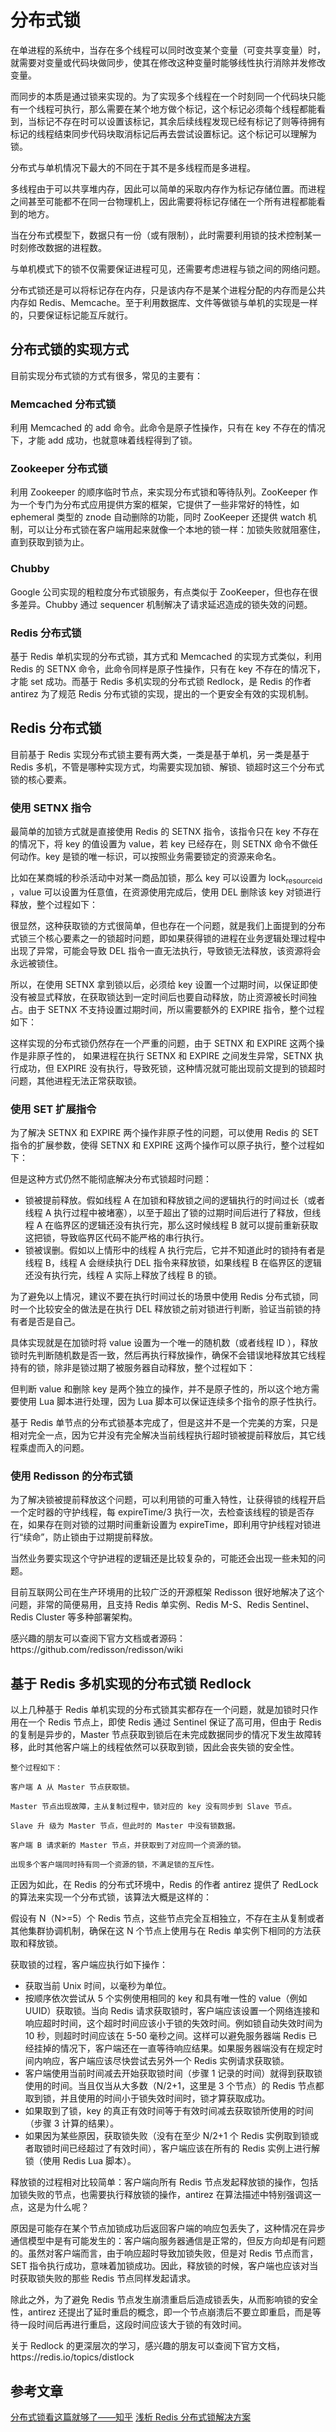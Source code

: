 * 分布式锁
在单进程的系统中，当存在多个线程可以同时改变某个变量（可变共享变量）时，就需要对变量或代码块做同步，使其在修改这种变量时能够线性执行消除并发修改变量。

而同步的本质是通过锁来实现的。为了实现多个线程在一个时刻同一个代码块只能有一个线程可执行，那么需要在某个地方做个标记，这个标记必须每个线程都能看到，当标记不存在时可以设置该标记，其余后续线程发现已经有标记了则等待拥有标记的线程结束同步代码块取消标记后再去尝试设置标记。这个标记可以理解为锁。

分布式与单机情况下最大的不同在于其不是多线程而是多进程。

多线程由于可以共享堆内存，因此可以简单的采取内存作为标记存储位置。而进程之间甚至可能都不在同一台物理机上，因此需要将标记存储在一个所有进程都能看到的地方。

当在分布式模型下，数据只有一份（或有限制），此时需要利用锁的技术控制某一时刻修改数据的进程数。

与单机模式下的锁不仅需要保证进程可见，还需要考虑进程与锁之间的网络问题。

分布式锁还是可以将标记存在内存，只是该内存不是某个进程分配的内存而是公共内存如 Redis、Memcache。至于利用数据库、文件等做锁与单机的实现是一样的，只要保证标记能互斥就行。
** 分布式锁的实现方式
目前实现分布式锁的方式有很多，常见的主要有：
*** Memcached 分布式锁

利用 Memcached 的 add 命令。此命令是原子性操作，只有在 key 不存在的情况下，才能 add 成功，也就意味着线程得到了锁。
*** Zookeeper 分布式锁
利用 Zookeeper 的顺序临时节点，来实现分布式锁和等待队列。ZooKeeper 作为一个专门为分布式应用提供方案的框架，它提供了一些非常好的特性，如 ephemeral 类型的 znode 自动删除的功能，同时 ZooKeeper 还提供 watch 机制，可以让分布式锁在客户端用起来就像一个本地的锁一样：加锁失败就阻塞住，直到获取到锁为止。
*** Chubby
Google 公司实现的粗粒度分布式锁服务，有点类似于 ZooKeeper，但也存在很多差异。Chubby 通过 sequencer 机制解决了请求延迟造成的锁失效的问题。
*** Redis 分布式锁
基于 Redis 单机实现的分布式锁，其方式和 Memcached 的实现方式类似，利用 Redis 的 SETNX 命令，此命令同样是原子性操作，只有在 key 不存在的情况下，才能 set 成功。而基于 Redis 多机实现的分布式锁 Redlock，是 Redis 的作者 antirez 为了规范 Redis 分布式锁的实现，提出的一个更安全有效的实现机制。
** Redis 分布式锁
目前基于 Redis 实现分布式锁主要有两大类，一类是基于单机，另一类是基于 Redis 多机，不管是哪种实现方式，均需要实现加锁、解锁、锁超时这三个分布式锁的核心要素。
*** 使用 SETNX 指令
最简单的加锁方式就是直接使用 Redis 的 SETNX 指令，该指令只在 key 不存在的情况下，将 key 的值设置为 value，若 key 已经存在，则 SETNX 命令不做任何动作。key 是锁的唯一标识，可以按照业务需要锁定的资源来命名。

比如在某商城的秒杀活动中对某一商品加锁，那么 key 可以设置为  lock_resource_id ，value 可以设置为任意值，在资源使用完成后，使用 DEL 删除该 key 对锁进行释放，整个过程如下：

#+DOWNLOADED: screenshot @ 2022-10-14 22:18:23
[[file:images/linux%E7%AC%94%E8%AE%B0/%E5%88%86%E5%B8%83%E5%BC%8F%E9%94%81/2022-10-14_22-18-23_screenshot.png]]

很显然，这种获取锁的方式很简单，但也存在一个问题，就是我们上面提到的分布式锁三个核心要素之一的锁超时问题，即如果获得锁的进程在业务逻辑处理过程中出现了异常，可能会导致 DEL 指令一直无法执行，导致锁无法释放，该资源将会永远被锁住。

所以，在使用 SETNX 拿到锁以后，必须给 key 设置一个过期时间，以保证即使没有被显式释放，在获取锁达到一定时间后也要自动释放，防止资源被长时间独占。由于 SETNX 不支持设置过期时间，所以需要额外的 EXPIRE 指令，整个过程如下：
#+DOWNLOADED: screenshot @ 2022-10-14 22:19:56
[[file:images/linux%E7%AC%94%E8%AE%B0/%E5%88%86%E5%B8%83%E5%BC%8F%E9%94%81/2022-10-14_22-19-56_screenshot.png]]
这样实现的分布式锁仍然存在一个严重的问题，由于 SETNX 和 EXPIRE 这两个操作是非原子性的， 如果进程在执行 SETNX 和 EXPIRE 之间发生异常，SETNX 执行成功，但 EXPIRE 没有执行，导致死锁，这种情况就可能出现前文提到的锁超时问题，其他进程无法正常获取锁。
*** 使用 SET 扩展指令
为了解决 SETNX 和 EXPIRE 两个操作非原子性的问题，可以使用 Redis 的 SET 指令的扩展参数，使得 SETNX 和 EXPIRE 这两个操作可以原子执行，整个过程如下：
#+DOWNLOADED: screenshot @ 2022-10-14 22:21:28
[[file:images/linux%E7%AC%94%E8%AE%B0/%E5%88%86%E5%B8%83%E5%BC%8F%E9%94%81/2022-10-14_22-21-28_screenshot.png]]
但是这种方式仍然不能彻底解决分布式锁超时问题：
- 锁被提前释放。假如线程 A 在加锁和释放锁之间的逻辑执行的时间过长（或者线程 A 执行过程中被堵塞），以至于超出了锁的过期时间后进行了释放，但线程 A 在临界区的逻辑还没有执行完，那么这时候线程 B 就可以提前重新获取这把锁，导致临界区代码不能严格的串行执行。
- 锁被误删。假如以上情形中的线程 A 执行完后，它并不知道此时的锁持有者是线程 B，线程 A 会继续执行 DEL 指令来释放锁，如果线程 B 在临界区的逻辑还没有执行完，线程 A 实际上释放了线程 B 的锁。

为了避免以上情况，建议不要在执行时间过长的场景中使用 Redis 分布式锁，同时一个比较安全的做法是在执行 DEL 释放锁之前对锁进行判断，验证当前锁的持有者是否是自己。

具体实现就是在加锁时将 value 设置为一个唯一的随机数（或者线程 ID ），释放锁时先判断随机数是否一致，然后再执行释放操作，确保不会错误地释放其它线程持有的锁，除非是锁过期了被服务器自动释放，整个过程如下：
#+DOWNLOADED: screenshot @ 2022-10-14 22:32:34
[[file:images/linux%E7%AC%94%E8%AE%B0/%E5%88%86%E5%B8%83%E5%BC%8F%E9%94%81/2022-10-14_22-32-34_screenshot.png]]
但判断 value 和删除 key 是两个独立的操作，并不是原子性的，所以这个地方需要使用 Lua 脚本进行处理，因为 Lua 脚本可以保证连续多个指令的原子性执行。

#+DOWNLOADED: screenshot @ 2022-10-14 22:32:53
[[file:images/linux%E7%AC%94%E8%AE%B0/%E5%88%86%E5%B8%83%E5%BC%8F%E9%94%81/2022-10-14_22-32-53_screenshot.png]]
基于 Redis 单节点的分布式锁基本完成了，但是这并不是一个完美的方案，只是相对完全一点，因为它并没有完全解决当前线程执行超时锁被提前释放后，其它线程乘虚而入的问题。
***  使用 Redisson 的分布式锁
为了解决锁被提前释放这个问题，可以利用锁的可重入特性，让获得锁的线程开启一个定时器的守护线程，每 expireTime/3 执行一次，去检查该线程的锁是否存在，如果存在则对锁的过期时间重新设置为 expireTime，即利用守护线程对锁进行“续命”，防止锁由于过期提前释放。

当然业务要实现这个守护进程的逻辑还是比较复杂的，可能还会出现一些未知的问题。

目前互联网公司在生产环境用的比较广泛的开源框架 Redisson 很好地解决了这个问题，非常的简便易用，且支持 Redis 单实例、Redis M-S、Redis Sentinel、Redis Cluster 等多种部署架构。

感兴趣的朋友可以查阅下官方文档或者源码：https://github.com/redisson/redisson/wiki
** 基于 Redis 多机实现的分布式锁 Redlock
以上几种基于 Redis 单机实现的分布式锁其实都存在一个问题，就是加锁时只作用在一个 Redis 节点上，即使 Redis 通过 Sentinel 保证了高可用，但由于 Redis 的复制是异步的，Master 节点获取到锁后在未完成数据同步的情况下发生故障转移，此时其他客户端上的线程依然可以获取到锁，因此会丧失锁的安全性。

#+BEGIN_EXAMPLE
整个过程如下：

客户端 A 从 Master 节点获取锁。

Master 节点出现故障，主从复制过程中，锁对应的 key 没有同步到 Slave 节点。

Slave 升 级为 Master 节点，但此时的 Master 中没有锁数据。

客户端 B 请求新的 Master 节点，并获取到了对应同一个资源的锁。

出现多个客户端同时持有同一个资源的锁，不满足锁的互斥性。
#+END_EXAMPLE
正因为如此，在 Redis 的分布式环境中，Redis 的作者 antirez 提供了 RedLock 的算法来实现一个分布式锁，该算法大概是这样的：

假设有 N（N>=5）个 Redis 节点，这些节点完全互相独立，不存在主从复制或者其他集群协调机制，确保在这 N 个节点上使用与在 Redis 单实例下相同的方法获取和释放锁。

获取锁的过程，客户端应执行如下操作：
- 获取当前 Unix 时间，以毫秒为单位。
- 按顺序依次尝试从 5 个实例使用相同的 key 和具有唯一性的 value（例如 UUID）获取锁。当向 Redis 请求获取锁时，客户端应该设置一个网络连接和响应超时时间，这个超时时间应该小于锁的失效时间。例如锁自动失效时间为 10 秒，则超时时间应该在 5-50 毫秒之间。这样可以避免服务器端 Redis 已经挂掉的情况下，客户端还在一直等待响应结果。如果服务器端没有在规定时间内响应，客户端应该尽快尝试去另外一个 Redis 实例请求获取锁。
- 客户端使用当前时间减去开始获取锁时间（步骤 1 记录的时间）就得到获取锁使用的时间。当且仅当从大多数（N/2+1，这里是 3 个节点）的 Redis 节点都取到锁，并且使用的时间小于锁失效时间时，锁才算获取成功。
- 如果取到了锁，key 的真正有效时间等于有效时间减去获取锁所使用的时间（步骤 3 计算的结果）。
- 如果因为某些原因，获取锁失败（没有在至少 N/2+1 个 Redis 实例取到锁或者取锁时间已经超过了有效时间），客户端应该在所有的 Redis 实例上进行解锁（使用 Redis Lua 脚本）。

释放锁的过程相对比较简单：客户端向所有 Redis 节点发起释放锁的操作，包括加锁失败的节点，也需要执行释放锁的操作，antirez 在算法描述中特别强调这一点，这是为什么呢？

原因是可能存在某个节点加锁成功后返回客户端的响应包丢失了，这种情况在异步通信模型中是有可能发生的：客户端向服务器通信是正常的，但反方向却是有问题的。虽然对客户端而言，由于响应超时导致加锁失败，但是对 Redis 节点而言，SET 指令执行成功，意味着加锁成功。因此，释放锁的时候，客户端也应该对当时获取锁失败的那些 Redis 节点同样发起请求。

除此之外，为了避免 Redis 节点发生崩溃重启后造成锁丢失，从而影响锁的安全性，antirez 还提出了延时重启的概念，即一个节点崩溃后不要立即重启，而是等待一段时间后再进行重启，这段时间应该大于锁的有效时间。

关于 Redlock 的更深层次的学习，感兴趣的朋友可以查阅下官方文档，https://redis.io/topics/distlock

** 参考文章
[[https://zhuanlan.zhihu.com/p/42056183][分布式锁看这篇就够了——知乎]]
[[https://www.infoq.cn/article/dvaaj71f4fbqsxmgvdce][浅析 Redis 分布式锁解决方案]]
* Paxos算法
** Paxos算法背景
Paxos算法是Lamport宗师提出的一种基于消息传递的分布式一致性算法，使其获得2013年图灵奖。

自Paxos问世以来就持续垄断了分布式一致性算法，Paxos这个名词几乎等同于分布式一致性。Google的很多大型分布式系统都采用了Paxos算法来解决分布式一致性问题，如Chubby、Megastore以及Spanner等。开源的ZooKeeper，以及MySQL 5.7推出的用来取代传统的主从复制的MySQL Group Replication等纷纷采用Paxos算法解决分布式一致性问题。
** 问题产生的背景
在常见的分布式系统中，总会发生诸如机器宕机或网络异常（包括消息的延迟、丢失、重复、乱序，还有网络分区）等情况。Paxos算法需要解决的问题就是如何在一个可能发生上述异常的分布式系统中，快速且正确地在集群内部对某个数据的值达成一致，并且保证不论发生以上任何异常，都不会破坏整个系统的一致性。

注：这里某个数据的值并不只是狭义上的某个数，它可以是一条日志，也可以是一条命令（command）。根据应用场景不同，某个数据的值有不同的含义。

** Paxos算法相关概念
Paxos算法解决的问题正是分布式一致性问题，即一个分布式系统中的各个进程如何就某个值（决议）达成一致。

Paxos算法运行在允许宕机故障的异步系统中，不要求可靠的消息传递，可容忍消息丢失、延迟、乱序以及重复。它利用大多数 (Majority) 机制保证了2F+1的容错能力，即2F+1个节点的系统最多允许F个节点同时出现故障。

一个或多个提议进程 (Proposer) 可以发起提案 (Proposal)，Paxos算法使所有提案中的某一个提案，在所有进程中达成一致。系统中的多数派同时认可该提案，即达成了一致。最多只针对一个确定的提案达成一致。

Paxos将系统中的角色分为提议者 (Proposer)，决策者 (Acceptor)，和最终决策学习者 (Learner):
- Proposer: 提出提案 (Proposal)。Proposal信息包括提案编号 (Proposal ID) 和提议的值 (Value)。
- Acceptor：参与决策，回应Proposers的提案。收到Proposal后可以接受提案，若Proposal获得多数Acceptors的接受，则称该Proposal被批准。
- Learner：不参与决策，从Proposers/Acceptors学习最新达成一致的提案（Value）。

Proposer可以提出（propose）提案；Acceptor可以接受（accept）提案；如果某个提案被选定（chosen），那么该提案里的value就被选定了。在具体的实现中，一个进程可能同时充当多种角色。比如一个进程可能既是Proposer又是Acceptor又是Learner。


在多副本状态机中，每个副本同时具有Proposer、Acceptor、Learner三种角色。

#+DOWNLOADED: screenshot @ 2022-10-16 10:11:31
[[file:images/database/Paxos%E7%AE%97%E6%B3%95/2022-10-16_10-11-31_screenshot.png]]

** 推导过程
*** 最简单的方案：只有一个Acceptor
假设只有一个Acceptor（可以有多个Proposer），只要Acceptor接受它收到的第一个提案，则该提案被选定，该提案里的value就是被选定的value。这样就保证只有一个value会被选定。

但是，如果这个唯一的Acceptor宕机了，那么整个系统就无法工作了！

因此，必须要有多个Acceptor！
*** 多个Acceptor
多个Acceptor的情况如下图。
#+DOWNLOADED: screenshot @ 2022-10-16 10:48:45
[[file:images/database/Paxos%E7%AE%97%E6%B3%95/2022-10-16_10-48-45_screenshot.png]]
如果我们希望即使只有一个Proposer提出了一个value，该value也最终被选定。

那么，就得到下面的约束：
P1：一个Acceptor必须接受它收到的第一个提案。

但是，这又会引出另一个问题：如果每个Proposer分别提出不同的value，发给不同的Acceptor。根据P1，Acceptor分别接受自己收到的value，就导致不同的value被选定。

#+DOWNLOADED: screenshot @ 2022-10-16 10:59:40
[[file:images/database/Paxos%E7%AE%97%E6%B3%95/2022-10-16_10-59-40_screenshot.png]]

刚刚是因为"一个提案只要被一个Acceptor接受，则该提案的value就被选定了"才导致了出现上面不一致的问题。
因此，我们需要加一个规定：一个提案被选定需要被半数以上的Acceptor接受

这个规定又暗示了：『一个Acceptor必须能够接受不止一个提案！』不然可能导致最终没有value被选定。比如上图的情况。v1、v2、v3都没有被选定，因为它们都只被一个Acceptor的接受。

为了能够区分不同的提案，必须给每个提案加上一个提案编号，表示提案被提出的顺序。

只要满足了P2a，就能满足P2。

但是，考虑如下的情况：假设总的有5个Acceptor。Proposer2提出[M1,V1]的提案，Acceptor25（半数以上）均接受了该提案，于是对于Acceptor25和Proposer2来讲，它们都认为V1被选定。Acceptor1刚刚从宕机状态恢复过来（之前Acceptor1没有收到过任何提案），此时Proposer1向Acceptor1发送了[M2,V2]的提案（V2≠V1且M2>M1），对于Acceptor1来讲，这是它收到的第一个提案。根据P1（一个Acceptor必须接受它收到的第一个提案。）,Acceptor1必须接受该提案！同时Acceptor1认为V2被选定。这就出现了两个问题：
- Acceptor1认为V2被选定，Acceptor2~5和Proposer2认为V1被选定。出现了不一致。
- V1被选定了，但是编号更高的被Acceptor1接受的提案[M2,V2]的value为V2，且V2≠V1。这就跟P2a（如果某个value为v的提案被选定了，那么每个编号更高的被Acceptor接受的提案的value必须也是v）矛盾了。

所以我们要对P2a约束进行强化！

P2a是对Acceptor接受的提案约束，但其实提案是Proposer提出来的，所有我们可以对Proposer提出的提案进行约束。得到P2b：
P2b：如果某个value为v的提案被选定了，那么之后任何Proposer提出的编号更高的提案的value必须也是v。

由P2b可以推出P2a进而推出P2。

那么，如何确保在某个value为v的提案被选定后，Proposer提出的编号更高的提案的value都是v呢？

只要满足P2c即可：
P2c：对于任意的N和V，如果提案[N, V]被提出，那么存在一个半数以上的Acceptor组成的集合S，满足以下两个条件中的任意一个：
- S中每个Acceptor都没有接受过编号小于N的提案。
- S中Acceptor接受过的最大编号的提案的value为V。
*** Proposer生成提案
为了满足P2b，这里有个比较重要的思想：Proposer生成提案之前，应该先去『学习』已经被选定或者可能被选定的value，然后以该value作为自己提出的提案的value。

如果没有value被选定，Proposer才可以自己决定value的值。这样才能达成一致。这个学习的阶段是通过一个『Prepare请求』实现的。

于是我们得到了如下的提案生成算法：
1. Proposer选择一个新的提案编号N，然后向某个Acceptor集合（半数以上）发送请求，要求该集合中的每个Acceptor做出如下响应（response）。
(a) 向Proposer承诺保证不再接受任何编号小于N的提案。
(b) 如果Acceptor已经接受过提案，那么就向Proposer响应已经接受过的编号小于N的最大编号的提案。

我们将该请求称为编号为N的Prepare请求。

2. 如果Proposer收到了半数以上的Acceptor的响应，那么它就可以生成编号为N，Value为V的提案[N,V]。这里的V是所有的响应中编号最大的提案的Value。如果所有的响应中都没有提案，那 么此时V就可以由Proposer自己选择。
生成提案后，Proposer将该提案发送给半数以上的Acceptor集合，并期望这些Acceptor能接受该提案。我们称该请求为Accept请求。（注意：此时接受Accept请求的Acceptor集合不一定是之前响应Prepare请求的Acceptor集合）
*** Acceptor接受提案
Acceptor可以忽略任何请求（包括Prepare请求和Accept请求）而不用担心破坏算法的安全性。因此，我们这里要讨论的是什么时候Acceptor可以响应一个请求。

我们对Acceptor接受提案给出如下约束：
P1a：一个Acceptor只要尚未响应过任何编号大于N的Prepare请求，那么他就可以接受这个编号为N的提案。

如果Acceptor收到一个编号为N的Prepare请求，在此之前它已经响应过编号大于N的Prepare请求。根据P1a，该Acceptor不可能接受编号为N的提案。因此，该Acceptor可以忽略编号为N的Prepare请求。当然，也可以回复一个error，让Proposer尽早知道自己的提案不会被接受。

因此，一个Acceptor只需记住：1. 已接受的编号最大的提案 2. 已响应的请求的最大编号。
** Paxos算法描述
经过上面的推导，我们总结下Paxos算法的流程。

Paxos算法分为两个阶段。具体如下：

阶段一：

(a) Proposer选择一个提案编号N，然后向半数以上的Acceptor发送编号为N的Prepare请求。

(b) 如果一个Acceptor收到一个编号为N的Prepare请求，且N大于该Acceptor已经响应过的所有Prepare请求的编号，那么它就会将它已经接受过的编号最大的提案（如果有的话）作为响应反馈给Proposer，同时该Acceptor承诺不再接受任何编号小于N的提案。

阶段二：

(a) 如果Proposer收到半数以上Acceptor对其发出的编号为N的Prepare请求的响应，那么它就会发送一个针对[N,V]提案的Accept请求给半数以上的Acceptor。注意：V就是收到的响应中编号最大的提案的value，如果响应中不包含任何提案，那么V就由Proposer自己决定。

(b) 如果Acceptor收到一个针对编号为N的提案的Accept请求，只要该Acceptor没有对编号大于N的Prepare请求做出过响应，它就接受该提案。

#+DOWNLOADED: screenshot @ 2022-10-16 14:35:42
[[file:images/database/Paxos%E7%AE%97%E6%B3%95/2022-10-16_14-35-42_screenshot.png]]
该图第二阶段的Acceptor应该为N>=ResN才接受提案。
** Learner学习被选定的value
Learner学习（获取）被选定的value有如下三种方案：

#+DOWNLOADED: screenshot @ 2022-10-16 14:44:46
[[file:images/database/Paxos%E7%AE%97%E6%B3%95/2022-10-16_14-44-46_screenshot.png]]

** 实例
#+DOWNLOADED: screenshot @ 2022-10-16 10:34:23
[[file:images/database/Paxos%E7%AE%97%E6%B3%95/2022-10-16_10-34-23_screenshot.png]]
图中P代表Prepare阶段，A代表Accept阶段。3.1代表Proposal ID为3.1，其中3为时间戳，1为Server ID。X和Y代表提议Value。

实例1中P 3.1达成多数派，其Value(X)被Accept，然后P 4.5学习到Value(X)，并Accept。
#+DOWNLOADED: screenshot @ 2022-10-16 10:34:33
[[file:images/database/Paxos%E7%AE%97%E6%B3%95/2022-10-16_10-34-33_screenshot.png]]
实例2中P 3.1没有被多数派Accept（只有S3 Accept），但是被P 4.5学习到，P 4.5将自己的Value由Y替换为X，Accept（X）。
#+DOWNLOADED: screenshot @ 2022-10-16 10:34:43
[[file:images/database/Paxos%E7%AE%97%E6%B3%95/2022-10-16_10-34-43_screenshot.png]]
实例3中P 3.1没有被多数派Accept（只有S1 Accept），同时也没有被P 4.5学习到。由于P 4.5 Propose的所有应答，均未返回Value，则P 4.5可以Accept自己的Value (Y)。后续P 3.1的Accept (X) 会失败，已经Accept的S1，会被覆盖。

Paxos算法可能形成活锁而永远不会结束，如下图实例所示：
#+DOWNLOADED: screenshot @ 2022-10-16 10:34:51
[[file:images/database/Paxos%E7%AE%97%E6%B3%95/2022-10-16_10-34-51_screenshot.png]]
回顾两个承诺之一，Acceptor不再应答Proposal ID小于等于当前请求的Prepare请求。意味着需要应答Proposal ID大于当前请求的Prepare请求。

两个Proposers交替Prepare成功，而Accept失败，形成活锁（Livelock）

** 参考文章
[[https://zhuanlan.zhihu.com/p/31780743][Paxos算法详解]]
[[https://www.cnblogs.com/linbingdong/p/6253479.html][分布式系列文章——Paxos算法原理与推导]]
* 高可用
高可用HA（High Availability）是分布式系统架构设计中必须考虑的因素之一，它通常是指，通过设计减少系统不能提供服务的时间。

假设系统一直能够提供服务，我们说系统的可用性是100%。

如果系统每运行100个时间单位，会有1个时间单位无法提供服务，我们说系统的可用性是99%。

很多公司的高可用目标是4个9，也就是99.99%，这就意味着，系统的年停机时间为8.76个小时。

百度的搜索首页，是业内公认高可用保障非常出色的系统，甚至人们会通过http://www.baidu.com 能不能访问来判断“网络的连通性”，百度高可用的服务让人留下啦“网络通畅，百度就能访问”，“百度打不开，应该是网络连不上”的印象，这其实是对百度HA最高的褒奖。

** 参考文章
[[https://zhuanlan.zhihu.com/p/43723276][什么是高可用]]
* Quorum算法
Quorum 机制，是一种分布式系统中常用的，用来保证数据冗余和最终一致性的投票算法，其主要数学思想来源于鸽巢原理。

** 基于Quorum投票的冗余控制算法
在有冗余数据的分布式存储系统当中，冗余数据对象会在不同的机器之间存放多份拷贝。但是同一时刻一个数据对象的多份拷贝只能用于读或者用于写。

该算法可以保证同一份数据对象的多份拷贝不会被超过两个访问对象读写。

算法来源于[Gifford, 1979][3][1]。 分布式系统中的每一份数据拷贝对象都被赋予一票。每一个读操作获得的票数必须大于最小读票数（read quorum）（Vr），每个写操作获得的票数必须大于最小写票数（write quorum）(Vw）才能读或者写。如果系统有V票（意味着一个数据对象有V份冗余拷贝），那么最小读写票数(quorum)应满足如下限制：
#+BEGIN_EXAMPLE
Vr + Vw > V
Vw > V/2
#+END_EXAMPLE
第一条规则保证了一个数据不会被同时读写。当一个写操作请求过来的时候，它必须要获得Vw个冗余拷贝的许可。而剩下的数量是V-Vw 不够Vr，因此不能再有读请求过来了。同理，当读请求已经获得了Vr个冗余拷贝的许可时，写请求就无法获得许可了。

第二条规则保证了数据的串行化修改。一份数据的冗余拷贝不可能同时被两个写请求修改。
** 算法的好处
在分布式系统中，冗余数据是保证可靠性的手段，因此冗余数据的一致性维护就非常重要。一般而言，一个写操作必须要对所有的冗余数据都更新完成了，才能称为成功结束。比如一份数据在5台设备上有冗余，因为不知道读数据会落在哪一台设备上，那么一次写操作，必须5台设备都更新完成，写操作才能返回。

对于写操作比较频繁的系统，这个操作的瓶颈非常大。Quorum算法可以让写操作只要写完3台就返回。剩下的由系统内部缓慢同步完成。而读操作，则需要也至少读3台，才能保证至少可以读到一个最新的数据。

Quorum的读写最小票数可以用来做为系统在读、写性能方面的一个可调节参数。写票数Vw越大，则读票数Vr越小，这时候系统读的开销就小。反之则写的开销就小。

** 参考文章
[[https://zh.m.wikipedia.org/zh-hans/Quorum_(%25E5%2588%2586%25E5%25B8%2583%25E5%25BC%258F%25E7%25B3%25BB%25E7%25BB%259F)][Quorum (分布式系统)——维基百科]]
* RPC协议
RPC是一种远程过程调用的协议，使用这种协议向另一台计算机上的程序请求服务，可以基于HTTP协议实现，也可以直接在TCP协议上实现。

** RPC 架构
一个完整的 RPC 架构里面包含了四个核心的组件。

分别是：
- Client：服务的调用方。
- Server：真正的服务提供者。
- Client Stub：客户端存根，存放服务端的地址消息，再将客户端的请求参数打包成网络消息，然后通过网络远程发送给服务方。
- Server Stub：服务端存根，接收客户端发送过来的消息，将消息解包，并调用本地的方法。

Stub可以理解为存根
#+DOWNLOADED: screenshot @ 2022-10-16 15:21:25
[[file:images/database/RPC%E5%8D%8F%E8%AE%AE/2022-10-16_15-21-25_screenshot.png]]

** 流行的 RPC 框架
目前流行的开源 RPC 框架还是比较多的。下面重点介绍三种：

*** gRPC
gRPC 是 Google 最近公布的开源软件，基于最新的 HTTP2.0 协议，并支持常见的众多编程语言。

HTTP2.0 是基于二进制的 HTTP 协议升级版本。

这个 RPC 框架是基于 HTTP 协议实现的，底层使用到了 Netty 框架的支持。

*** Thrift
Thrift 是 Facebook 的一个开源项目，主要是一个跨语言的服务开发框架。它有一个代码生成器来对它所定义的 IDL 定义文件自动生成服务代码框架。

用户只要在其之前进行二次开发就行，对于底层的 RPC 通讯等都是透明的。不过这个对于用户来说的话需要学习特定领域语言这个特性，还是有一定成本的。

*** Dubbo
Dubbo 是阿里集团开源的一个极为出名的 RPC 框架，在很多互联网公司和企业应用中广泛使用。协议和序列化框架都可以插拔是及其鲜明的特色。

同样的远程接口是基于 Java Interface，并且依托于 Spring 框架方便开发。可以方便的打包成单一文件，独立进程运行，和现在的微服务概念一致。

** RPC协议与HTTP协议的区别
1、RPC是一种API，HTTP是一种无状态的网络协议。RPC可以基于HTTP协议实现，也可以直接在TCP协议上实现。

2、RPC主要是用在大型网站里面，因为大型网站里面系统繁多，业务线复杂，而且效率优势非常重要的一块，这个时候RPC的优势就比较明显了。

HTTP主要是用在中小型企业里面，业务线没那么繁多的情况下。

3、HTTP开发方便简单、直接。开发一个完善的RPC框架难度比较大。

4、HTTP发明的初衷是为了传送超文本的资源，协议设计的比较复杂，参数传递的方式效率也不高。开源的RPC框架针对远程调用协议上的效率会比HTTP快很多。

5、HTTP需要事先通知，修改Nginx/HAProxy配置。RPC能做到自动通知，不影响上游。

6、HTTP大部分是通过Json来实现的，字节大小和序列化耗时都比Thrift要更消耗性能。RPC，可以基于Thrift实现高效的二进制传输。
** 参考文章
[[https://cloud.tencent.com/developer/article/1753834][有了 HTTP 协议，为什么还要 RPC 协议，两者有什么区别？]]
[[https://zhuanlan.zhihu.com/p/306704889][什么是RPC协议？RPC协议与HTTP协议的区别]]
* 同步调用与异步调用
同步调用就是客户端等待调用执行完成并返回结果。

异步调用就是客户端不等待调用执行完成返回结果，不过依然可以通过回调函数等接收到返回结果的通知。如果客户端并不关心结果，则可以变成一个单向的调用。

* Chubby分布式锁
** 简介
Chubby系统提供粗粒度的分布式锁服务，Chubby的使用者不需要关注复杂的同步协议，而是通过已经封装好的客户端直接调用Chubby的锁服务，就可以保证数据操作的一致性。

Chubby本质上是一个分布式文件系统，存储大量小文件。每个文件就代表一个锁，并且可以保存一些应用层面的小规模数据。用户通过打开、关闭、读取文件来获取共享锁或者独占锁；并通过反向通知机制，向用户发送更新信息。

Chubby具有广泛的应用场景，例如：
- GFS选主服务器；
- BigTable中的表锁；

Chubby系统代码共13700多行，其中ice自动生成6400行，手动编写约8000行。
** 设计目标
Chubby系统设计的目标基于以下几点：
- 粗粒度的锁服务；
- 高可用、高可靠；
- 可直接存储服务信息，而无需另建服务；
- 高扩展性；

在实现时，使用了以下特性：
- 缓存机制：客户端缓存，避免频繁访问master；
- 通知机制：服务器会及时通知客户端服务变化；

** 整体架构
Chubby架构并不复杂，如上图分为两个重要组件：
- Chubby库：客户端通过调用Chubby库，申请锁服务，并获取相关信息，同时通过租约保持与服务器的连接；
- Chubby服务器组：一个服务器组一般由五台服务器组成（至少3台），其中一台master，服务维护与客户端的所有通信；其他服务器不断和主服务器通信，获取用户操作。
** 文件系统
Chubby文件系统类似于简单的unix文件系统，但它不支持文件移动操作与硬连接。文件系统由许多Node组成，每个Node代表一个文件，或者一个目录。文件系统使用Berkeley DB来保存每个Node的数据。文件系统提供的API很少：创建文件系统、文件操作、目录操作等简易操作。
** 基于ICE的Chubby通信机制
一种基于ICE的RPC异步机制，核心就是异步，部分组件负责发送，部分组件负责接收。
** 客户端与master的通信
- 长连接保持连接，连接有效期内，客户端句柄、锁服务、缓存数据均一直有效；
- 定时双向keep alive；
- 出错回调是客户端与服务器通信的重点。

下面将说明正常、客户端租约过期、主服务器租约过期、主服务器出错等情况。

*** 正常情况
keep alive是周期性发送的一种消息，它有两方面功能：延长租约有效期，携带事件信息告诉客户端更新。正常情况下，租约会由keep alive一直不断延长。

潜在回调事件包括：文件内容修改、子节点增删改、master出错等。

*** 客户端租约过期
客户端没有收到master的keep alive，租约随之过期，将会进入一个“危险状态”。由于此时不能确定master是否已经终止，客户端必须主动让cache失效，同时，进入一个寻找新的master的阶段。

这个阶段中，客户端会轮询Chubby Cell中非master的其他服务器节点，当客户端收到一个肯定的答复时，他会向新的master发送keep alive信息，告之自己处于“危险状态”，并和新的master建立session，然后把cache中的handler发送给master刷新。

一段时间后，例如45s，新的session仍然不能建立，客户端立马认为session失效，将其终止。当然这段时间内，不能更改cache信息，以求保证数据的一致性。

*** master租约过期
master一段时间没有收到客户端的keep alive，则其进入一段等待期，此期间内仍没有响应，则master认为客户端失效。失效后，master会把客户端获得的锁，机器打开的临时文件清理掉，并通知各副本，以保持一致性。

*** 主服务器出错
master出错，需要内部进行重新选举，各副本只响应客户端的读取命令，而忽略其他命令。新上任的master会进行以下几步操作：
1. 选择新的编号，不再接受旧master的消息；
2. 只处理master位置相关消息，不处理session相关消息；
3. 等待处理“危险状态”的客户端keep alive；
4. 响应客户端的keep alive，建立新的session，同时拒绝其他session相关操作；同事向客户端返回keep alive，警告客户端master fail-over，客户端必须更新handle和lock；
5. 等待客户端的session确认keep alive，或者让session过期；
6. 再次响应客户端所有操作；
7. 一段时间后，检查是否有临时文件，以及是否存在一些lock没有handle；如果临时文件或者lock没有对应的handle，则清除临时文件，释放lock，当然这些操作都需要保持数据的一致性。
** 服务器间的一致性操作
这块考虑的问题是：当master收到客户端请求时（主要是写），如何将操作同步，以保证数据的一致性。
*** 节点数目
一般来说，服务器节点数为5，如果临时有节点被拿走，可预期不久的将来就会加进来。
*** 关于复制
服务器接受客户端请求时，master会将请求复制到所有成员，并在消息中添加最新被提交的请求序号。member收到这个请求后，获取master处被提交的请求序号，然后执行这个序列之前的所有请求，并把其记录到内存的日志里。如果请求没有被master接受，就不能执行。

各member会向master发送消息，master收到>=3个以上的消息，才能够进行确认，发送commit给各member，执行请求，并返回客户端。

如果某个member出现暂时的故障，没有收到部分消息也无碍，在收到来自master的新请求后，主动从master处获得已执行的，自己却还没有完成的日志，并进行执行。

最终，所有成员都会获得一致性的数据，并且，在系统正常工作状态中，至少有3个服务器保持一致并且是最新的数据状态。
** Chubby使用例子

*** 选master
1. 每个server都试图创建/打开同一个文件，并在该文件中记录自己的服务信息，任何时刻都只有一个服务器能够获得该文件的控制权；
2. 首先创建该文件的server成为主，并写入自己的信息；
3. 后续打开该文件的server成为从，并读取主的信息；

*** 进程监控
1. 各个进程都把自己的状态写入指定目录下的临时文件里；
2. 监控进程通过阅读该目录下的文件信息来获得进程状态；
3. 各个进程随时有可能死亡，因此指定目录的数据状态会发生变化；
4. 通过事件机制通知监控进程，读取相关内容，获取最新状态，达到监控目的；
** 参考文章 
[[https://cloud.tencent.com/developer/article/1048629][这才是真正的分布式锁]]
